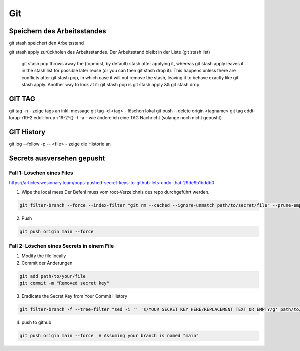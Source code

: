 .. _git:

##########
Git
##########




Speichern des Arbeitsstandes
===============================

git stash speichert den Arbeitsstand

git stash apply zurückholen des Arbeitsstandes. Der Arbeitsstand bleibt in der Liste (git stash list)

    git stash pop throws away the (topmost, by default) stash after applying it, whereas git stash apply leaves it in the stash list for possible later reuse 
    (or you can then git stash drop it). This happens unless there are conflicts after git stash pop, in which case it will not remove the stash, leaving it to 
    behave exactly like git stash apply. Another way to look at it: git stash pop is git stash apply && git stash drop.

GIT TAG
========
git tag -n          - zeige tags an inkl. message
git tag -d <tag>    - löschen lokal
git push --delete origin <tagname>
git tag eddi-lorup-r19-2 eddi-lorup-r19-2^{} -f -a    - wie ändere ich eine TAG Nachricht (solange noch nicht gepusht)


GIT History
============
git log --follow -p -- <file>      - zeige die Historie an

Secrets ausversehen gepusht
============================

Fall 1: Löschen eines Files
----------------------------

https://articles.wesionary.team/oops-pushed-secret-keys-to-github-lets-undo-that-29de9b1bddb0

1. Wipe the local mess
   Der Befehl muss vom root-Verzeichnis des repo durchgeführt werden.

.. code-block:: bash

    git filter-branch --force --index-filter "git rm --cached --ignore-unmatch path/to/secret/file" --prune-empty --tag-name-filter cat -- --all

2. Push

.. code-block:: bash

    git push origin main --force 


Fall 2: Löschen eines Secrets in einem File
---------------------------------------------

1. Modify the file locally
2. Commit der Änderungen

.. code-block:: bash

    git add path/to/your/file
    git commit -m "Removed secret key"

3. Eradicate the Secret Key from Your Commit History

.. code-block:: bash

    git filter-branch -f --tree-filter "sed -i '' 's/YOUR_SECRET_KEY_HERE/REPLACEMENT_TEXT_OR_EMPTY/g' path/to/your/file" HEAD

4. push to github

.. code-block:: bash

    git push origin main --force  # Assuming your branch is named "main"

    
